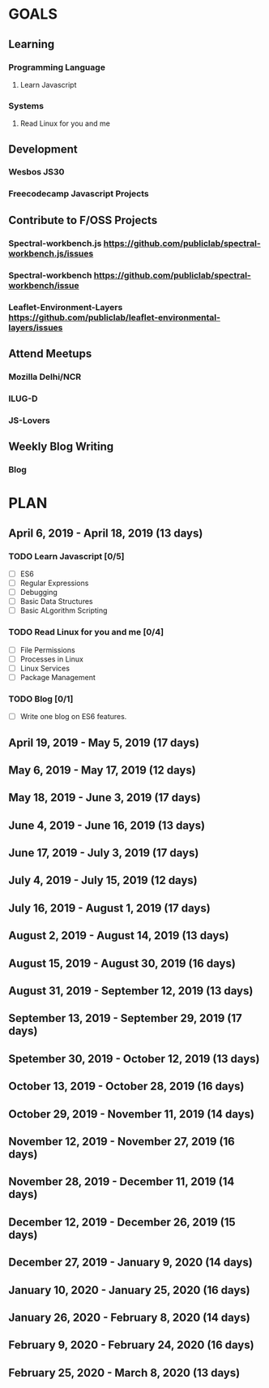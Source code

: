 #+AUTHOR: Siddhant N Trivedi
#+EMAIL: sidntrivedi012@gmail.com
#+TAGS: READ WRITE DEV MEETING EVENT
* GOALS
** Learning
*** Programming Language
**** Learn Javascript
     :PROPERTIES:
   :ESTIMATED: 
   :ACTUAL:
   :OWNER: sidntrivedi
   :ID: READ.1554709767
   :TASKID: READ.1554709767
   :END: 
*** Systems
**** Read Linux for you and me
     :PROPERTIES:
   :ESTIMATED: 
   :ACTUAL:
   :OWNER: sidntrivedi
   :ID: READ.1554709804
   :TASKID: READ.1554709804
   :END:
** Development
*** Wesbos JS30
*** Freecodecamp Javascript Projects
** Contribute to F/OSS Projects
*** Spectral-workbench.js https://github.com/publiclab/spectral-workbench.js/issues
*** Spectral-workbench https://github.com/publiclab/spectral-workbench/issue
*** Leaflet-Environment-Layers https://github.com/publiclab/leaflet-environmental-layers/issues
** Attend Meetups
*** Mozilla Delhi/NCR
    :PROPERTIES:
   :ESTIMATED: 
   :ACTUAL:
   :OWNER: sidntrivedi
   :ID: EVENT.1554616642
   :TASKID: EVENT.1554616642
   :END:
*** ILUG-D
    :PROPERTIES:
   :ESTIMATED: 
   :ACTUAL:
   :OWNER: sidntrivedi
   :ID: EVENT.1554616564
   :TASKID: EVENT.1554616564
   :END:
*** JS-Lovers
    :PROPERTIES:
   :ESTIMATED: 
   :ACTUAL:
   :OWNER: sidntrivedi
   :ID: EVENT.1554616586
   :TASKID: EVENT.1554616586
   :END:
** Weekly Blog Writing
*** Blog
    :PROPERTIES:
    :ESTIMATED: 
    :ACTUAL:
    :OWNER: sidntrivedi
    :ID: WRITE.1539072660
    :TASKID: WRITE.1539072660
    :END:      
* PLAN
** April      6, 2019 - April     18, 2019 (13 days)
   :PROPERTIES:
    wpd-sidntrivedi: 1 hour
   :END:
*** TODO Learn Javascript [0/5]
   :PROPERTIES:
   :ESTIMATED: 6
   :ACTUAL:
   :OWNER: sidntrivedi
   :ID: READ.1554709767
   :TASKID: READ.1554709767
   :END:
   - [ ] ES6
   - [ ] Regular Expressions
   - [ ] Debugging
   - [ ] Basic Data Structures
   - [ ] Basic ALgorithm Scripting
*** TODO Read Linux for you and me [0/4]
   :PROPERTIES:
   :ESTIMATED: 5
   :ACTUAL:
   :OWNER: sidntrivedi
   :ID: READ.1554709804
   :TASKID: READ.1554709804
   :END:
   - [ ] File Permissions
   - [ ] Processes in Linux
   - [ ] Linux Services
   - [ ] Package Management
*** TODO Blog [0/1]
    :PROPERTIES:
    :ESTIMATED: 2
    :ACTUAL:
    :OWNER: sidntrivedi
    :ID: WRITE.1539072660
    :TASKID: WRITE.1539072660
    :END:      
    - [ ] Write one blog on ES6 features.
** April     19, 2019 - May        5, 2019 (17 days)
** May        6, 2019 - May       17, 2019 (12 days)
** May       18, 2019 - June       3, 2019 (17 days)
** June       4, 2019 - June      16, 2019 (13 days)
** June      17, 2019 - July       3, 2019 (17 days)
** July       4, 2019 - July      15, 2019 (12 days)
** July      16, 2019 - August     1, 2019 (17 days)
** August     2, 2019 - August    14, 2019 (13 days)
** August    15, 2019 - August    30, 2019 (16 days)
** August    31, 2019 - September 12, 2019 (13 days)
** September 13, 2019 - September 29, 2019 (17 days)
** Spetember 30, 2019 - October   12, 2019 (13 days)
** October   13, 2019 - October   28, 2019 (16 days)
** October   29, 2019 - November  11, 2019 (14 days)
** November  12, 2019 - November  27, 2019 (16 days)
** November  28, 2019 - December  11, 2019 (14 days)
** December  12, 2019 - December  26, 2019 (15 days)
** December  27, 2019 - January    9, 2020 (14 days)
** January   10, 2020 - January   25, 2020 (16 days)
** January   26, 2020 - February   8, 2020 (14 days)
** February   9, 2020 - February  24, 2020 (16 days)
** February  25, 2020 - March      8, 2020 (13 days)
   
